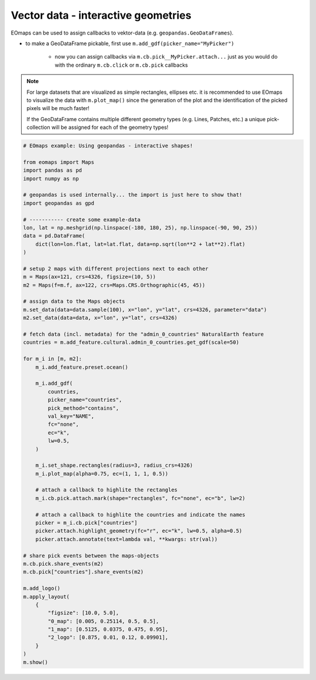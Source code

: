 ====================================
Vector data - interactive geometries
====================================

EOmaps can be used to assign callbacks to vektor-data (e.g. ``geopandas.GeoDataFrames``).

- to make a GeoDataFrame pickable, first use ``m.add_gdf(picker_name="MyPicker")``

    - now you can assign callbacks via ``m.cb.pick__MyPicker.attach...`` just as you
      would do with the ordinary ``m.cb.click`` or ``m.cb.pick`` callbacks

.. Note::
    For large datasets that are visualized as simple rectangles, ellipses etc.
    it is recommended to use EOmaps to visualize the data with ``m.plot_map()``
    since the generation of the plot and the identification of the picked pixels
    will be much faster!

    If the GeoDataFrame contains multiple different geometry types
    (e.g. Lines, Patches, etc.) a unique pick-collection will be assigned
    for each of the geometry types!

.. image:: /_static/example_images/example_vector_data.gif
    :width: 75%
    :align: center

.. code-block:: python

    # EOmaps example: Using geopandas - interactive shapes!

    from eomaps import Maps
    import pandas as pd
    import numpy as np

    # geopandas is used internally... the import is just here to show that!
    import geopandas as gpd

    # ----------- create some example-data
    lon, lat = np.meshgrid(np.linspace(-180, 180, 25), np.linspace(-90, 90, 25))
    data = pd.DataFrame(
        dict(lon=lon.flat, lat=lat.flat, data=np.sqrt(lon**2 + lat**2).flat)
    )

    # setup 2 maps with different projections next to each other
    m = Maps(ax=121, crs=4326, figsize=(10, 5))
    m2 = Maps(f=m.f, ax=122, crs=Maps.CRS.Orthographic(45, 45))

    # assign data to the Maps objects
    m.set_data(data=data.sample(100), x="lon", y="lat", crs=4326, parameter="data")
    m2.set_data(data=data, x="lon", y="lat", crs=4326)

    # fetch data (incl. metadata) for the "admin_0_countries" NaturalEarth feature
    countries = m.add_feature.cultural.admin_0_countries.get_gdf(scale=50)

    for m_i in [m, m2]:
        m_i.add_feature.preset.ocean()

        m_i.add_gdf(
            countries,
            picker_name="countries",
            pick_method="contains",
            val_key="NAME",
            fc="none",
            ec="k",
            lw=0.5,
        )

        m_i.set_shape.rectangles(radius=3, radius_crs=4326)
        m_i.plot_map(alpha=0.75, ec=(1, 1, 1, 0.5))

        # attach a callback to highlite the rectangles
        m_i.cb.pick.attach.mark(shape="rectangles", fc="none", ec="b", lw=2)

        # attach a callback to highlite the countries and indicate the names
        picker = m_i.cb.pick["countries"]
        picker.attach.highlight_geometry(fc="r", ec="k", lw=0.5, alpha=0.5)
        picker.attach.annotate(text=lambda val, **kwargs: str(val))

    # share pick events between the maps-objects
    m.cb.pick.share_events(m2)
    m.cb.pick["countries"].share_events(m2)

    m.add_logo()
    m.apply_layout(
        {
            "figsize": [10.0, 5.0],
            "0_map": [0.005, 0.25114, 0.5, 0.5],
            "1_map": [0.5125, 0.0375, 0.475, 0.95],
            "2_logo": [0.875, 0.01, 0.12, 0.09901],
        }
    )
    m.show()
